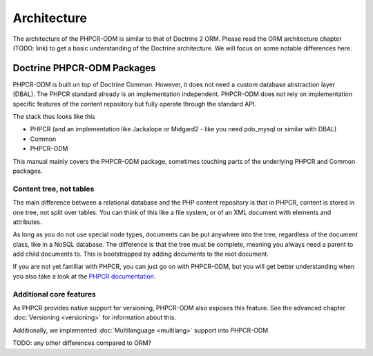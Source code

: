 Architecture
============

The architecture of the PHPCR-ODM is similar to that of Doctrine 2 ORM. Please read
the ORM architecture chapter (TODO: link) to get a basic understanding of the Doctrine
architecture. We will focus on some notable differences here.

Doctrine PHPCR-ODM Packages
---------------------------

PHPCR-ODM is built on top of Doctrine Common. However, it does not need a custom database
abstraction layer (DBAL). The PHPCR standard already is an implementation independent.
PHPCR-ODM does not rely on implementation specific features of the content repository but
fully operate through the standard API.

The stack thus looks like this

-  PHPCR (and an implementation like Jackalope or Midgard2 - like you need pdo_mysql or
   similar with DBAL)
-  Common
-  PHPCR-ODM

This manual mainly covers the PHPCR-ODM package, sometimes touching parts
of the underlying PHPCR and Common packages.


Content tree, not tables
~~~~~~~~~~~~~~~~~~~~~~~~

The main difference between a relational database and the PHP content repository is
that in PHPCR, content is stored in one tree, not split over tables. You can think of
this like a file system, or of an XML document with elements and attributes.

As long as you do not use special node types, documents can be put anywhere into the tree,
regardless of the document class, like in a NoSQL database. The difference is that the
tree must be complete, meaning you always need a parent to add child documents to. This
is bootstrapped by adding documents to the root document.

If you are not yet familiar with PHPCR, you can just go on with PHPCR-ODM, but you will
get better understanding when you also take a look at the  `PHPCR documentation <http://phpcr.github.com>`_.


Additional core features
~~~~~~~~~~~~~~~~~~~~~~~~

As PHPCR provides native support for versioning, PHPCR-ODM also exposes this feature.
See the advanced chapter :doc:`Versioning <versioning>` for information about this.

Additionally, we implemented :doc:`Multilanguage  <multilang>` support into PHPCR-ODM.


TODO: any other differences compared to ORM?